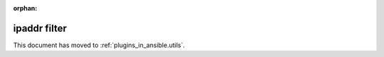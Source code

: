 :orphan:

.. _playbooks_filters_ipaddr:

ipaddr filter
`````````````

This document has moved to :ref:`plugins_in_ansible.utils`.
